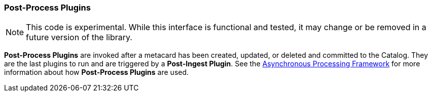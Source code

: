 === Post-Process Plugins
[NOTE]
====
This code is experimental. While this interface is functional and tested, it may change or be removed in a future version of the library.
====
*Post-Process Plugins* are invoked after a metacard has been created, updated, or deleted and committed to the Catalog.
They are the last plugins to run and are triggered by a *Post-Ingest Plugin*. See the <<_asynchronous_processing_framework, Asynchronous Processing Framework>> for more information about
how *Post-Process Plugins* are used.